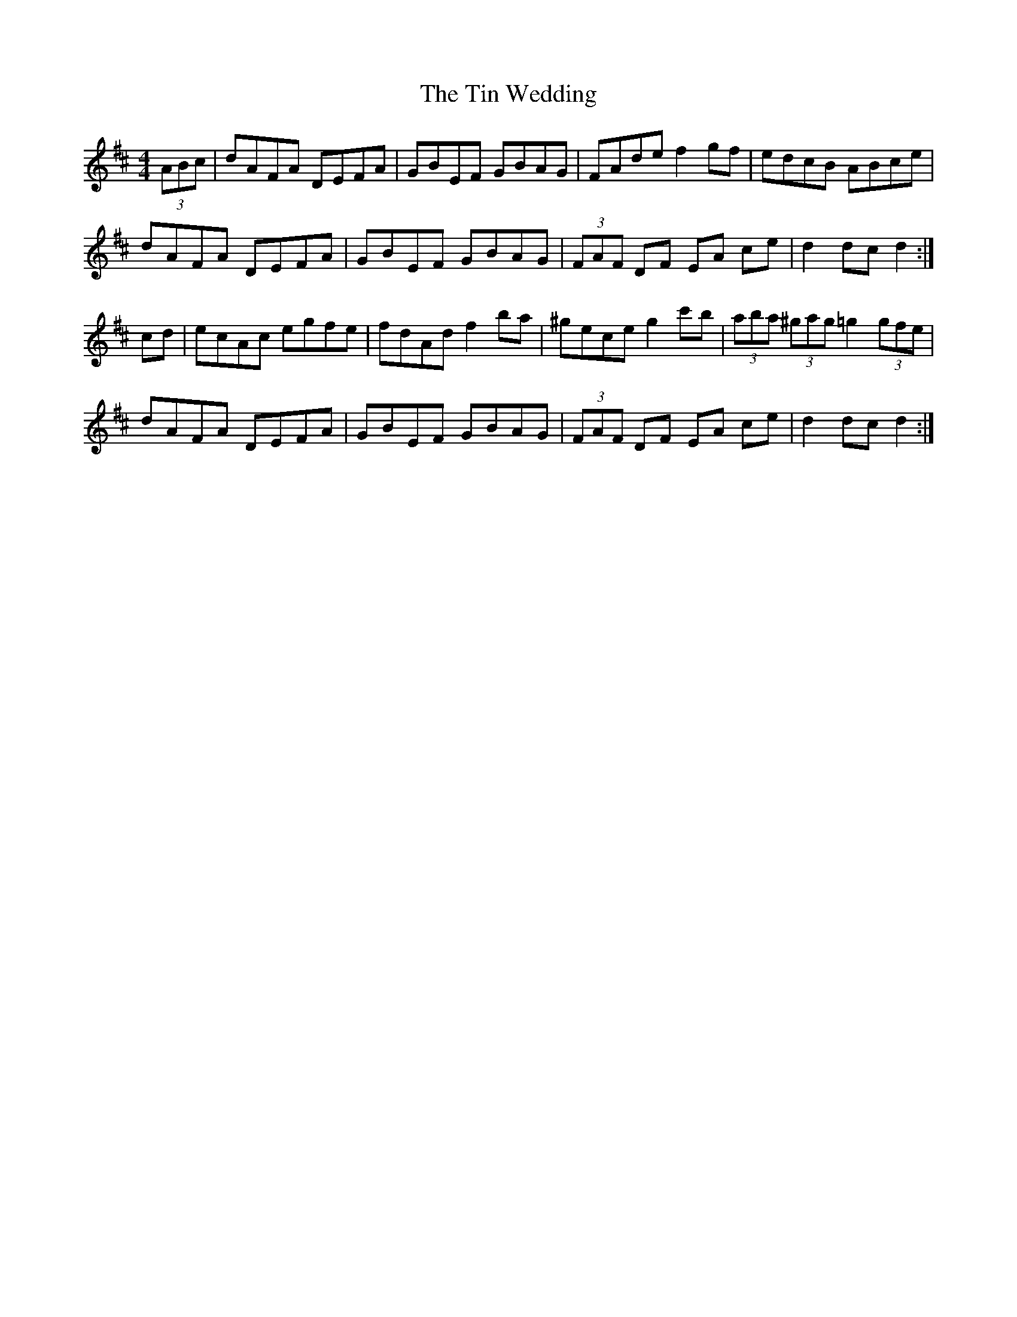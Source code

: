 X: 40198
T: Tin Wedding, The
R: hornpipe
M: 4/4
K: Dmajor
(3ABc|dAFA DEFA|GBEF GBAG|FAde f2 gf|edcB ABce|
dAFA DEFA|GBEF GBAG|(3FAF DF EA ce|d2 dc d2:|
cd|ecAc egfe|fdAd f2 ba|^gece g2 c'b|(3aba (3^gag =g2 (3gfe|
dAFA DEFA|GBEF GBAG|(3FAF DF EA ce|d2 dc d2:|

